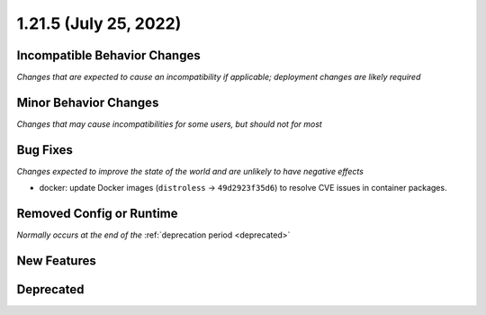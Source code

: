 1.21.5 (July 25, 2022)
======================

Incompatible Behavior Changes
-----------------------------
*Changes that are expected to cause an incompatibility if applicable; deployment changes are likely required*

Minor Behavior Changes
----------------------
*Changes that may cause incompatibilities for some users, but should not for most*

Bug Fixes
---------
*Changes expected to improve the state of the world and are unlikely to have negative effects*

* docker: update Docker images (``distroless`` -> ``49d2923f35d6``) to resolve CVE issues in container packages.

Removed Config or Runtime
-------------------------
*Normally occurs at the end of the* :ref:`deprecation period <deprecated>`

New Features
------------


Deprecated
----------
